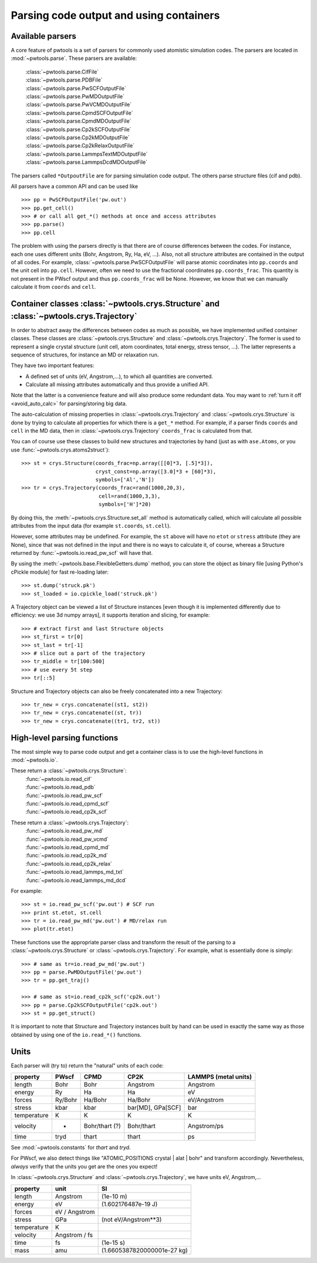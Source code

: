 Parsing code output and using containers
========================================

.. _parser_classes:

Available parsers
-----------------

A core feature of pwtools is a set of parsers for commonly used atomistic
simulation codes. The parsers are located in :mod:`~pwtools.parse`. These
parsers are available:

    | :class:`~pwtools.parse.CifFile`
    | :class:`~pwtools.parse.PDBFile`
    | :class:`~pwtools.parse.PwSCFOutputFile`
    | :class:`~pwtools.parse.PwMDOutputFile`
    | :class:`~pwtools.parse.PwVCMDOutputFile`
    | :class:`~pwtools.parse.CpmdSCFOutputFile`
    | :class:`~pwtools.parse.CpmdMDOutputFile`
    | :class:`~pwtools.parse.Cp2kSCFOutputFile`
    | :class:`~pwtools.parse.Cp2kMDOutputFile`
    | :class:`~pwtools.parse.Cp2kRelaxOutputFile`
    | :class:`~pwtools.parse.LammpsTextMDOutputFile`
    | :class:`~pwtools.parse.LammpsDcdMDOutputFile`

The parsers called ``*OutpoutFile`` are for parsing simulation code output. The
others parse structure files (cif and pdb).

All parsers have a common API and can be used like ::

    >>> pp = PwSCFOutputFile('pw.out')
    >>> pp.get_cell()
    >>> # or call all get_*() methods at once and access attributes
    >>> pp.parse()
    >>> pp.cell

The problem with using the parsers directly is that there are of course
differences between the codes. For instance, each one uses different units
(Bohr, Angstrom, Ry, Ha, eV, ...). Also, not all structure attributes are
contained in the output of all codes. For example,
:class:`~pwtools.parse.PwSCFOutputFile` will parse atomic coordinates into
``pp.coords`` and the unit cell into ``pp.cell``. However, often we need to use
the fractional coordinates ``pp.coords_frac``. This quantity is not present in
the PWscf output and thus ``pp.coords_frac`` will be None. However, we know
that we can manually calculate it from ``coords`` and ``cell``. 

.. _container_classes:

Container classes :class:`~pwtools.crys.Structure` and :class:`~pwtools.crys.Trajectory`
----------------------------------------------------------------------------------------

In order to abstract away the differences between codes as much as possible, we
have implemented unified container classes. These classes are
:class:`~pwtools.crys.Structure` and :class:`~pwtools.crys.Trajectory`. The
former is used to represent a single crystal structure (unit cell, atom
coordinates, total energy, stress tensor, ...). The latter represents a
sequence of structures, for instance an MD or relaxation run. 

They have two important features:

* A defined set of units
  (eV, Angstrom,...), to which all quantities are converted.
* Calculate all missing
  attributes automatically and thus provide a unified API. 

Note that the latter is a convenience feature and will also produce some
redundant data. You may want to :ref:`turn it off <avoid_auto_calc>` 
for parsing/storing big data.

The auto-calculation of missing properties in :class:`~pwtools.crys.Trajectory`
and :class:`~pwtools.crys.Structure` is done by trying to calculate all
properties for which there is a ``get_*`` method. For example, if a parser
finds ``coords`` and ``cell`` in the MD data, then in
:class:`~pwtools.crys.Trajectory` ``coords_frac`` is calculated from that. 

You can of course use these classes to build new structures and trajectories by
hand (just as with ``ase.Atoms``, or you use :func:`~pwtools.crys.atoms2struct`)::

    >>> st = crys.Structure(coords_frac=np.array([[0]*3, [.5]*3]),
                            cryst_const=np.array([3.0]*3 + [60]*3),
                            symbols=['Al','N'])
    >>> tr = crys.Trajectory(coords_frac=rand(1000,20,3),
                             cell=rand(1000,3,3),
                             symbols=['H']*20)

By doing this, the :meth:`~pwtools.crys.Structure.set_all` method is
automatically called, which will calculate all possible attributes from the
input data (for example ``st.coords``, ``st.cell``).

However, some attributes may be undefined. For example, the ``st`` above will
have no ``etot`` or ``stress`` attribute (they are None), since that was not
defined in the input and there is no ways to calculate it, of course, whereas a
Structure returned by :func:`~pwtools.io.read_pw_scf` will have that.

By using the :meth:`~pwtools.base.FlexibleGetters.dump` method, you can store
the object as binary file [using Python's cPickle module] for fast re-loading later::

    >>> st.dump('struck.pk')
    >>> st_loaded = io.cpickle_load('struck.pk')

A Trajectory object can be viewed a list of Structure instances [even though it
is implemented differently due to efficiency: we use 3d numpy arrays], it
supports iteration and slicing, for example::
    
    >>> # extract first and last Structure objects
    >>> st_first = tr[0]
    >>> st_last = tr[-1]
    >>> # slice out a part of the trajectory
    >>> tr_middle = tr[100:500]
    >>> # use every 5t step
    >>> tr[::5]

Structure and Trajectory objects can also be freely concatenated into a new
Trajectory::

    >>> tr_new = crys.concatenate((st1, st2))
    >>> tr_new = crys.concatenate((st, tr))
    >>> tr_new = crys.concatenate((tr1, tr2, st))

.. _high_level_parsing:

High-level parsing functions
----------------------------

The most simple way to parse code output and get a container class is to use
the high-level functions in :mod:`~pwtools.io`.

These return a :class:`~pwtools.crys.Structure`:
    | :func:`~pwtools.io.read_cif`
    | :func:`~pwtools.io.read_pdb`
    | :func:`~pwtools.io.read_pw_scf`
    | :func:`~pwtools.io.read_cpmd_scf`
    | :func:`~pwtools.io.read_cp2k_scf`

These return a :class:`~pwtools.crys.Trajectory`:
    | :func:`~pwtools.io.read_pw_md`
    | :func:`~pwtools.io.read_pw_vcmd`
    | :func:`~pwtools.io.read_cpmd_md`
    | :func:`~pwtools.io.read_cp2k_md`
    | :func:`~pwtools.io.read_cp2k_relax`
    | :func:`~pwtools.io.read_lammps_md_txt`
    | :func:`~pwtools.io.read_lammps_md_dcd`

For example::

    >>> st = io.read_pw_scf('pw.out') # SCF run
    >>> print st.etot, st.cell
    >>> tr = io.read_pw_md('pw.out') # MD/relax run
    >>> plot(tr.etot)

These functions use the appropriate parser class and transform the result of
the parsing to a :class:`~pwtools.crys.Structure` or
:class:`~pwtools.crys.Trajectory`. For example, what is essentially done is
simply::
    
    >>> # same as tr=io.read_pw_md('pw.out')
    >>> pp = parse.PwMDOutputFile('pw.out')
    >>> tr = pp.get_traj()

    >>> # same as st=io.read_cp2k_scf('cp2k.out')
    >>> pp = parse.Cp2kSCFOutputFile('cp2k.out')
    >>> st = pp.get_struct()

It is important to note that Structure and Trajectory instances built by hand
can be used in exactly the same way as those obtained by using one of the
``io.read_*()`` functions. 

Units
-----

Each parser will (try to) return the "natural" units of each code:

=========== =========   =============== ================== ====================
property    PWscf       CPMD            CP2K               LAMMPS (metal units)
=========== =========   =============== ================== ====================
length      Bohr        Bohr            Angstrom           Angstrom 
energy      Ry          Ha              Ha                 eV 
forces      Ry/Bohr     Ha/Bohr         Ha/Bohr            eV/Angstrom
stress      kbar        kbar            bar[MD], GPa[SCF]  bar
temperature K           K               K                  K 
velocity    -           Bohr/thart (?)  Bohr/thart         Angstrom/ps 
time        tryd        thart           thart              ps
=========== =========   =============== ================== ====================

See :mod:`~pwtools.constants` for `thart` and `tryd`.

For PWscf, we also detect things like "ATOMIC_POSITIONS crystal | alat | bohr"
and transform accordingly. Nevertheless, *always* verify that the units you get
are the ones you expect!

In :class:`~pwtools.crys.Structure` and :class:`~pwtools.crys.Trajectory`, we have 
units eV, Angstrom,...

=========== ==============  ===============================
property    unit            SI
=========== ==============  ===============================
length      Angstrom        (1e-10 m)
energy      eV              (1.602176487e-19 J)
forces      eV / Angstrom
stress      GPa             (not eV/Angstrom**3)
temperature K             
velocity    Angstrom / fs
time        fs              (1e-15 s)
mass        amu             (1.6605387820000001e-27 kg)
=========== ==============  ===============================
